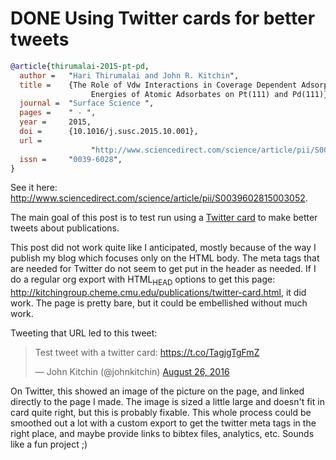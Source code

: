 * DONE Using Twitter cards for better tweets
  CLOSED: [2016-08-26 Fri 15:56]
  :PROPERTIES:
  :categories: publication
  :date:     2016/08/26 15:56:18
  :updated:  2016/08/26 16:32:40
  :END:


#+HTML_HEAD: <meta name="twitter:card" content="summary_large_image">
#+HTML_HEAD: <meta name="twitter:site" content="@jkitchin">
#+HTML_HEAD: <meta name="twitter:creator" content="@jkitchin">
#+HTML_HEAD: <meta name="twitter:title" content="New Publication for Kitchingroup">
#+HTML_HEAD: <meta name="twitter:description" content="We illustrate the role of van der waal interactions in adsorbate coverage dependence of atomic adsorbates on Pt and Pd surfaces.">
#+HTML_HEAD: <meta name="twitter:image" content="http://kitchingroup.cheme.cmu.edu/publications/ss-vdw.png">


[[./ss-vdw.png]]

#+BEGIN_SRC bibtex
@article{thirumalai-2015-pt-pd,
  author =	 "Hari Thirumalai and John R. Kitchin",
  title =	 {The Role of Vdw Interactions in Coverage Dependent Adsorption
                  Energies of Atomic Adsorbates on Pt(111) and Pd(111)},
  journal =	 "Surface Science ",
  pages =	 " - ",
  year =	 2015,
  doi =		 {10.1016/j.susc.2015.10.001},
  url =
                  "http://www.sciencedirect.com/science/article/pii/S0039602815003052",
  issn =	 "0039-6028",
}
#+END_SRC

See it here: http://www.sciencedirect.com/science/article/pii/S0039602815003052.

The main goal of this post is to test run using a [[https://dev.twitter.com/cards/types/summary-large-image][Twitter card]] to make better tweets about publications.

This post did not work quite like I anticipated, mostly because of the way I publish my blog which focuses only on the HTML body. The meta tags that are needed for Twitter do not seem to get put in the header as needed. If I do a regular org export with HTML_HEAD options to get this page: http://kitchingroup.cheme.cmu.edu/publications/twitter-card.html, it did work. The page is pretty bare, but it could be embellished without much work. 

Tweeting that URL led to this tweet: 

#+BEGIN_HTML
<blockquote class="twitter-tweet" data-lang="en"><p lang="en" dir="ltr">Test tweet with a twitter card: <a href="https://t.co/TagjgTgFmZ">https://t.co/TagjgTgFmZ</a></p>&mdash; John Kitchin (@johnkitchin) <a href="https://twitter.com/johnkitchin/status/769267071645540352">August 26, 2016</a></blockquote> <script async src="//platform.twitter.com/widgets.js" charset="utf-8"></script>
#+END_HTML

On Twitter, this showed an image of the picture on the page, and linked directly to the page I made. The image is sized a little large and doesn't fit in card quite right, but this is probably fixable. This whole process could be smoothed out a lot with a custom export to get the twitter meta tags in the right place, and maybe provide links to bibtex files, analytics, etc. Sounds like a fun project ;) 
